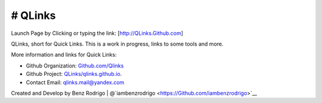 # QLinks
-------------------------------
Launch Page by Clicking or typing the link: [http://QLinks.Github.com]

QLinks, short for Quick Links. This is a work in progress, links to some tools and more.

More information and links for Quick Links:

-  Github Organization: `Github.com/Qlinks <https://Github.com/QLinks>`__
-  Github Project: `QLinks/qlinks.github.io <https://Github.com/QLinks/qlinks.github.io>`__.
-  Contact Email: qlinks.mail@yandex.com

Created and Develop by Benz Rodrigo | @`iambenzrodrigo <https://Github.com/iambenzrodrigo>`__
